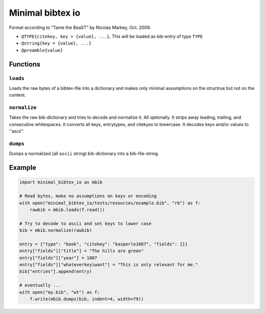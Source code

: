Minimal bibtex io
=================
|BlackStyle|

Format according to "Tame the BeaST" by Nicolas Markey, Oct. 2009.

- ``@TYPE{citekey, key = {value}, ...}``, This will be loaded as
  bib-entry of type ``TYPE``

- ``@string{key = {value}, ...}``

- ``@preamble{value}``

Functions
---------

``loads``
~~~~~~~~~
Loads the raw bytes of a bibtex-file into a dictionary and makes only minimal assumptions on the structrue but not on the content.

``normalize``
~~~~~~~~~~~~~
Takes the raw bib-dictionary and tries to decode and normalize it.
All optionally. It strips away leading, trailing, and consecutive whitespaces.
It converts all keys, entrytypes, and citekyes to lowercase.
It decodes keys and/or values to ''ascii''.

``dumps``
~~~~~~~~~
Dumps a normalized (all ``ascii`` string) bib-dictionary into a bib-file-string.

Example
-------
.. code:: python

    import minimal_bibtex_io as mbib

    # Read bytes, make no assumptions on keys or encoding
    with open("minimal_bibtex_io/tests/resources/example.bib", "rb") as f:
        rawbib = mbib.loads(f.read())

    # Try to decode to ascii and set keys to lower case
    bib = mbib.normalize(rawbib)

    entry = {"type": "book", "citekey": "kasperle1887", "fields": {}}
    entry["fields"]["title"] = "The hills are green"
    entry["fields"]["year"] = 1887
    entry["fields"]["whateverkeyiwant"] = "This is only relevant for me."
    bib["entries"].append(entry)

    # eventually ...
    with open("my.bib", "wt") as f:
        f.write(mbib.dumps(bib, indent=4, width=79))

.. |BlackStyle| image:: https://img.shields.io/badge/code%20style-black-000000.svg
   :target: https://github.com/psf/black
